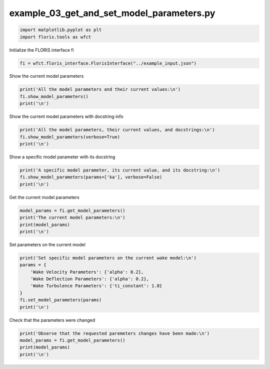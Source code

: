 example_03_get_and_set_model_parameters.py 
========================================== 


.. code-block:: python3 

	import matplotlib.pyplot as plt
	import floris.tools as wfct

Initialize the FLORIS interface fi

.. code-block:: python3 

	fi = wfct.floris_interface.FlorisInterface("../example_input.json")

Show the current model parameters

.. code-block:: python3 

	print('All the model parameters and their current values:\n')
	fi.show_model_parameters()
	print('\n')

Show the current model parameters with docstring info

.. code-block:: python3 

	print('All the model parameters, their current values, and docstrings:\n')
	fi.show_model_parameters(verbose=True)
	print('\n')

Show a specific model parameter with its docstring

.. code-block:: python3 

	print('A specific model parameter, its current value, and its docstring:\n')
	fi.show_model_parameters(params=['ka'], verbose=False)
	print('\n')

Get the current model parameters

.. code-block:: python3 

	model_params = fi.get_model_parameters()
	print('The current model parameters:\n')
	print(model_params)
	print('\n')

Set parameters on the current model

.. code-block:: python3 

	print('Set specific model parameters on the current wake model:\n')
	params = {
	    'Wake Velocity Parameters': {'alpha': 0.2},
	    'Wake Deflection Parameters': {'alpha': 0.2},
	    'Wake Turbulence Parameters': {'ti_constant': 1.0}
	}
	fi.set_model_parameters(params)
	print('\n')

Check that the parameters were changed

.. code-block:: python3 

	print('Observe that the requested paremeters changes have been made:\n')
	model_params = fi.get_model_parameters()
	print(model_params)
	print('\n')
